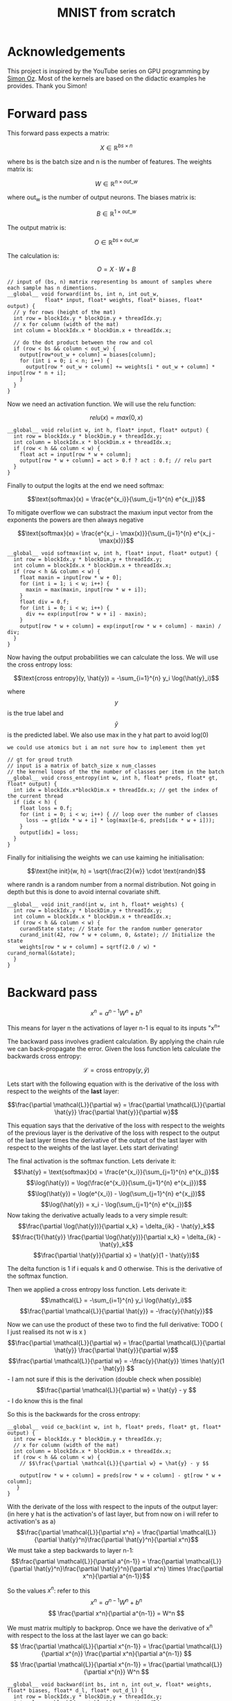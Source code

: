 #+title: MNIST from scratch
#+description: Using cuda to fit MNIST

[[file:acc.png]]

* Acknowledgements
This project is inspired by the YouTube series on GPU programming by [[https://www.youtube.com/playlist?list=PL5XwKDZZlwaY7t0M5OLprpkJUIrF8Lc9j][Simon Oz]]. Most of the kernels are based on the didactic examples he provides. Thank you Simon!

* Forward pass
:PROPERTIES:
:header-args:C++: :noeval :tangle no :main no
:END:

This forward pass expects a matrix:

$$X \in \mathbb{R}^{bs \times n}$$

where bs is the batch size and n is the number of features. The weights matrix is:

$$W \in \mathbb{R}^{n \times out\_w}$$

where out_w is the number of output neurons. The biases matrix is:

$$B \in \mathbb{R}^{1 \times out\_w}$$

The output matrix is:

$$O \in \mathbb{R}^{bs \times out\_w}$$

The calculation is:

$$O = X \cdot W + B$$

#+begin_src C++
// input of (bs, n) matrix representing bs amount of samples where each sample has n dimentions.
__global__ void forward(int bs, int n, int out_w,
			float* input, float* weights, float* biases, float* output) {
  // y for rows (height of the mat)
  int row = blockIdx.y * blockDim.y + threadIdx.y; 
  // x for column (width of the mat)
  int column = blockIdx.x * blockDim.x + threadIdx.x; 

  // do the dot product between the row and col
  if (row < bs && column < out_w) {
    output[row*out_w + column] = biases[column];
    for (int i = 0; i < n; i++) {
      output[row * out_w + column] += weights[i * out_w + column] * input[row * n + i];
    }
  }
}
#+end_src

Now we need an activation function. We will use the relu function:

$$relu(x) = max(0, x)$$

#+begin_src C++
__global__ void relu(int w, int h, float* input, float* output) {
  int row = blockIdx.y * blockDim.y + threadIdx.y; 
  int column = blockIdx.x * blockDim.x + threadIdx.x; 
  if (row < h && column < w) {
    float act = input[row * w + column];
    output[row * w + column] = act > 0.f ? act : 0.f; // relu part
  }
}
#+end_src


Finally to output the logits at the end we need softmax:

$$\text{softmax}(x) = \frac{e^{x_i}}{\sum_{j=1}^{n} e^{x_j}}$$

To mitigate overflow we can substract the maxium input vector from the exponents the powers are then always negative

$$\text{softmax}(x) = \frac{e^{x_i - \max(x)}}{\sum_{j=1}^{n} e^{x_j - \max(x)}}$$

#+begin_src C++
__global__ void softmax(int w, int h, float* input, float* output) {
  int row = blockIdx.y * blockDim.y + threadIdx.y; 
  int column = blockIdx.x * blockDim.x + threadIdx.x; 
  if (row < h && column < w) {
    float maxin = input[row * w + 0];
    for (int i = 1; i < w; i++) {
      maxin = max(maxin, input[row * w + i]);
    }
    float div = 0.f;
    for (int i = 0; i < w; i++) {
      div += exp(input[row * w + i] - maxin);
    }
    output[row * w + column] = exp(input[row * w + column] - maxin) / div;
  }
}
#+end_src

Now having the output probabilities we can calculate the loss. We will use the cross entropy loss:

$$\text{cross entropy}(y, \hat{y}) = -\sum_{i=1}^{n} y_i \log(\hat{y}_i)$$

where$$y$$is the true label and$$\hat{y}$$is the predicted label. We also use max in the y hat part to avoid log(0)

: we could use atomics but i am not sure how to implement them yet
#+begin_src C++
// gt for groud truth
// input is a matrix of batch_size x num_classes
// the kernel loops of the the number of classes per item in the batch
__global__ void cross_entropy(int w, int h, float* preds, float* gt, float* output) { 
  int idx = blockIdx.x*blockDim.x + threadIdx.x; // get the index of the current thread
  if (idx < h) {
    float loss = 0.f;
    for (int i = 0; i < w; i++) { // loop over the number of classes
      loss -= gt[idx * w + i] * log(max(1e-6, preds[idx * w + i]));
    }
    output[idx] = loss;
  }
}
#+end_src

Finally for initialising the weights we can use kaiming he initialisation:

$$\text{he init}(w, h) = \sqrt{\frac{2}{w}} \cdot \text{randn}$$

where randn is a random number from a normal distribution. Not going in depth but this is done to avoid internal covariate shift.
#+begin_src C++
__global__ void init_rand(int w, int h, float* weights) {
  int row = blockIdx.y * blockDim.y + threadIdx.y; 
  int column = blockIdx.x * blockDim.x + threadIdx.x; 
  if (row < h && column < w) {
    curandState state; // State for the random number generator
    curand_init(42, row * w + column, 0, &state); // Initialize the state
    weights[row * w + column] = sqrtf(2.0 / w) * curand_normal(&state);
  }
}
#+end_src

* Backward pass
:PROPERTIES:
:header-args:C++: :noeval :tangle "./kernels/bw.cu" :main no
:END:

$$ x^n = a^{n-1}W^n+b^n $$

This means for layer n the activations of layer n-1 is equal to its inputs "x^n"

The backward pass involves gradient calculation. By applying the chain rule we can back-propagate the error. Given the loss function lets calculate the backwards cross entropy:

$$\mathcal{L} = \text{cross entropy}(y, \hat{y})$$

Lets start with the following equation with is the derivative of the loss with respect to the weights of the *last* layer:

$$\frac{\partial \mathcal{L}}{\partial w} = \frac{\partial \mathcal{L}}{\partial \hat{y}} \frac{\partial \hat{y}}{\partial w}$$

This equation says that the derivative of the loss with respect to the weights of the previous layer is the derivative of the loss with respect to the output of the last layer times the derivative of the output of the last layer with respect to the weights of the last layer. Lets start derivating!

The final activation is the softmax function. Lets derivate it:
$$\hat{y} = \text{softmax}(x) = \frac{e^{x_i}}{\sum_{j=1}^{n} e^{x_j}}$$
$$\log(\hat{y}) = \log(\frac{e^{x_i}}{\sum_{j=1}^{n} e^{x_j}})$$
$$\log(\hat{y}) = \log(e^{x_i}) - \log(\sum_{j=1}^{n} e^{x_j})$$
$$\log(\hat{y}) = x_i - \log(\sum_{j=1}^{n} e^{x_j})$$
Now taking the derivative actually leads to a very simple result:
$$\frac{\partial \log(\hat{y})}{\partial x_k} = \delta_{ik} - \hat{y}_k$$
$$\frac{1}{\hat{y}} \frac{\partial \log(\hat{y})}{\partial x_k} = \delta_{ik} - \hat{y}_k$$
$$\frac{\partial \hat{y}}{\partial x} = \hat{y}(1 - \hat{y})$$

The delta function is 1 if i equals k and 0 otherwise. This is the derivative of the softmax function.

Then we applied a cross entropy loss function. Lets derivate it:
$$\mathcal{L} = -\sum_{i=1}^{n} y_i \log(\hat{y}_i)$$
$$\frac{\partial \mathcal{L}}{\partial \hat{y}} = -\frac{y}{\hat{y}}$$

Now we can use the product of these two to find the full derivative:
TODO ( I just realised its not w is x )
$$\frac{\partial \mathcal{L}}{\partial w} = \frac{\partial \mathcal{L}}{\partial \hat{y}} \frac{\partial \hat{y}}{\partial w}$$
$$\frac{\partial \mathcal{L}}{\partial w} = -\frac{y}{\hat{y}} \times \hat{y}(1 - \hat{y}) $$ - I am not sure if this is the derivation (double check when possible)
$$\frac{\partial \mathcal{L}}{\partial w} = \hat{y} - y $$ - I do know this is the final


So this is the backwards for the cross entropy:
#+begin_src C++
__global__ void ce_back(int w, int h, float* preds, float* gt, float* output) {
  int row = blockIdx.y * blockDim.y + threadIdx.y; 
  // x for column (width of the mat)
  int column = blockIdx.x * blockDim.x + threadIdx.x; 
  if (row < h && column < w) {
    // $$\frac{\partial \mathcal{L}}{\partial w} = \hat{y} - y $$

    output[row * w + column] = preds[row * w + column] - gt[row * w + column];
   }
}
#+end_src


With the derivate of the loss with respect to the inputs of the output layer: (in here y hat is the activation's of last layer, but from now on i will refer to activation's as a)
$$\frac{\partial \mathcal{L}}{\partial x^n} = \frac{\partial \mathcal{L}}{\partial \hat{y}^n}\frac{\partial \hat{y}^n}{\partial x^n}$$
We must take a step backwards to layer n-1:
$$\frac{\partial \mathcal{L}}{\partial a^{n-1}} = \frac{\partial \mathcal{L}}{\partial \hat{y}^n}\frac{\partial \hat{y}^n}{\partial x^n} \times \frac{\partial x^n}{\partial a^{n-1}}$$

So the values $x^n$: refer to this
$$ x^n = a^{n-1}W^n+b^n $$
$$ \frac{\partial x^n}{\partial a^{n-1}} = W^n $$

We must matrix multiply to backprop. Once we have the derivative of x^n with respect to the loss at the last layer we can go back:
$$ \frac{\partial \mathcal{L}}{\partial x^{n-1}} = \frac{\partial \mathcal{L}}{\partial x^{n}} \frac{\partial x^n}{\partial a^{n-1}} $$
$$ \frac{\partial \mathcal{L}}{\partial x^{n-1}} = \frac{\partial \mathcal{L}}{\partial x^{n}} W^n $$

#+begin_src C++
__global__ void backward(int bs, int n, int out_w, float* weights, float* biases, float* d_l, float* out_d_l) {
  int row = blockIdx.y * blockDim.y + threadIdx.y; 
  int column = blockIdx.x * blockDim.x + threadIdx.x; 
  if (row < bs && column < n) {
    float dl = 0.f;
    // $$ \frac{\partial \mathcal{L}}{\partial x^{n-1}} = \frac{\partial \mathcal{L}}{\partial x^{n}} W^n $$
    // in english our weights times the derivative of the next layer so n + 1
    for (int i = 0; i < n; i++) {
      float w = weights[i * out_w + column];
      dl += w * d_l[row * n + i];
    }
    out_d_l[row * out_w + column] = dl;
  }
}
#+end_src


Finally we need the backprop relu:
#+begin_src C++
__global__ void relu_backwards(int w, int h, float* a, float* d_l, float* b) {
  int row = blockIdx.y * blockDim.y + threadIdx.y; 
  int column = blockIdx.x * blockDim.x + threadIdx.x; 
  if (row < h && column < w) {
    float act = a[row * w + column];
    b[row * w + column] = act > 0.f ? d_l[row * w + column] : 0.f;
  }
}
#+end_src

With this we are just left to calculate the derivative of the loss with respect to the weights:
$$ x^n = a^{n-1}W^n+b^n $$
$$ \frac{\partial x^n}{\partial W^n} = a^{n-1} $$
$$ \frac{\partial x^n}{\partial b^n} = 1 $$

And we can update our weights and biases as follows:
$$ w \leftarrow w - \frac{\eta}{bs}\frac{\partial L}{\partial w^n} $$
$$ b \leftarrow b - \frac{\eta}{bs}\frac{\partial L}{\partial b^n} $$

#+begin_src C++
__global__ void update_layer(int w, int h, int bs, float lr, float* weights, float* biases, float* activations, float* d_l) {
  int row = blockIdx.y * blockDim.y + threadIdx.y; 
  int column = blockIdx.x * blockDim.x + threadIdx.x; 
  if (row < h && column < w) {
    float dw = 0.f;
    float db = 0.f;
    for (int i = 0; i < bs ; i++) {
      float act = activations[i * h + row];
      float dl = d_l[i * w + column];
      dw += act * dl;
      db += dl;
    }
    weights[row * w + column] -= lr * dw / bs;
    biases[column] -= lr * db / bs;
  }
}
#+end_src
